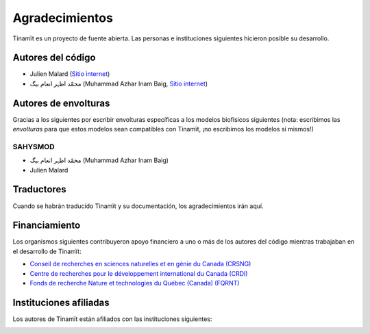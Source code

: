 Agradecimientos
===============

Tinamït es un proyecto de fuente abierta. Las personas e instituciones siguientes hicieron posible su desarrollo.

Autores del código
------------------

* Julien Malard (`Sitio internet <https://www.researchgate.net/profile/Julien_Malard>`_)
* محمّد اظہر انعام بیگ (Muhammad Azhar Inam Baig, `Sitio internet <https://www.researchgate.net/profile/Azhar_Baig>`_)


Autores de envolturas
---------------------
Gracias a los siguientes por escribir envolturas específicas a los modelos biofísicos siguientes (nota: escribimos las
*envolturas* para que estos modelos sean compatibles con Tinamït, ¡no escribimos los modelos sí mismos!)

SAHYSMOD
^^^^^^^^

* محمّد اظہر انعام بیگ (Muhammad Azhar Inam Baig)
* Julien Malard

Traductores
-----------
Cuando se habrán traducido Tinamït y su documentación, los agradecimientos irán aquí.

Financiamiento
--------------
Los organismos siguientes contribuyeron apoyo financiero a uno o más de los autores del código mientras trabajaban
en el desarrollo de Tinamït:

* `Conseil de recherches en sciences naturelles et en génie du Canada (CRSNG) <https://www.nserc-crsng.gc.ca>`_
* `Centre de recherches pour le développement international du Canada (CRDI) <https://www.idrc.ca/fr>`_
* `Fonds de recherche Nature et technologies du Québec (Canada) (FQRNT) <http://www.frqnt.gouv.qc.ca/accueil>`_

Instituciones afiliadas
-----------------------

Los autores de Tinamït están afiliados con las instituciones siguientes:

.. image:: Imágenes/Logos_inst/Logo_McGill_IGFS.jpg
   :width: 200
   :align: center
   :alt: Logo McGill

.. image:: Imágenes/Logos_inst/Logo_IARNA.jpg
   :width: 200
   :align: center
   :alt: Logo IARNA URL

